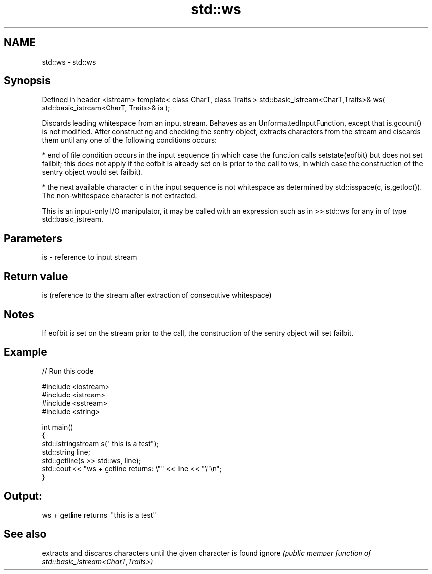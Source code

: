 .TH std::ws 3 "2020.03.24" "http://cppreference.com" "C++ Standard Libary"
.SH NAME
std::ws \- std::ws

.SH Synopsis

Defined in header <istream>
template< class CharT, class Traits >
std::basic_istream<CharT,Traits>& ws( std::basic_istream<CharT, Traits>& is );

Discards leading whitespace from an input stream.
Behaves as an UnformattedInputFunction, except that is.gcount() is not modified. After constructing and checking the sentry object, extracts characters from the stream and discards them until any one of the following conditions occurs:

* end of file condition occurs in the input sequence (in which case the function calls setstate(eofbit) but does not set failbit; this does not apply if the eofbit is already set on is prior to the call to ws, in which case the construction of the sentry object would set failbit).


* the next available character c in the input sequence is not whitespace as determined by std::isspace(c, is.getloc()). The non-whitespace character is not extracted.

This is an input-only I/O manipulator, it may be called with an expression such as in >> std::ws for any in of type std::basic_istream.

.SH Parameters


is - reference to input stream


.SH Return value

is (reference to the stream after extraction of consecutive whitespace)

.SH Notes

If eofbit is set on the stream prior to the call, the construction of the sentry object will set failbit.

.SH Example


// Run this code

  #include <iostream>
  #include <istream>
  #include <sstream>
  #include <string>

  int main()
  {
      std::istringstream s("     this is a test");
      std::string line;
      std::getline(s >> std::ws, line);
      std::cout << "ws + getline returns: \\"" << line << "\\"\\n";
  }

.SH Output:

  ws + getline returns: "this is a test"


.SH See also


       extracts and discards characters until the given character is found
ignore \fI(public member function of std::basic_istream<CharT,Traits>)\fP




